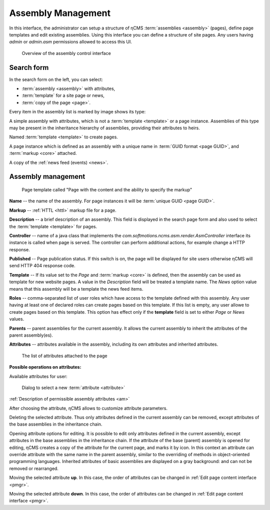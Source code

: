.. _amgr:

Assembly Management
===================

In this interface, the administrator can setup a structure of ηCMS :term:`assemblies <assembly>` (pages),
define page templates and edit existing assemblies. Using this interface you can define a structure of site pages.
Any users having `admin` or `admin.asm` permissions allowed to access this UI.

.. figure:: img/amgr_img1.png

    Overview of the assembly control interface

Search form
-----------

In the search form on the left, you can select:

* :term:`assembly <assembly>` with attributes,
* :term:`template` for a site page or news,
* :term:`copy of the page <page>`.

Every item in the assembly list is marked by image shows its type:

.. image:: img/amgr_other.png
    :align: left

A simple assembly with attributes, which is not a :term:`template <template>` or a page instance.
Assemblies of this type may be present in the inheritance hierarchy of assemblies,
providing their attributes to heirs.

.. image:: img/amgr_template.png
    :align: left

Named :term:`template <template>` to create pages.

.. image:: img/amgr_page.png
    :align: left

A page instance which is defined as an assembly with
a unique name in :term:`GUID format <page GUID>`,
and :term:`markup <core>` attached.

.. image:: img/amgr_news.png
    :align: left

A copy of the :ref:`news feed (events) <news>`.


Assembly management
-------------------

.. figure:: img/amgr_img2.png

    Page template called "Page with the content and the ability to specify the markup"

**Name** -- the name of the assembly. For page instances it will be :term:`unique GUID <page GUID>`.

**Markup** -- :ref:`HTTL <httl>` markup file for a page.

**Description** -- a brief description of an assembly. This field is displayed
in the search page form and also used to select the :term:`template <template>` for pages.

**Controller** -- name of a java class that implements
the `com.softmotions.ncms.asm.render.AsmController` interface
its instance is called when page is served. The controller can perform
additional actions, for example change a HTTP response.

**Published** -- Page publication status. If this switch is on, the page
will be displayed for site users otherwise ηCMS will send HTTP 404 response code.

**Template** -- If its value set to the `Page` and :term:`markup <core>` is defined,
then the assembly can be used as template for new website pages. A value in the `Description` field
will be treated a template name. The `News` option value means that this assembly will be a template
the news feed items.

**Roles** -- comma-separated list of user roles which have access to the template defined with this assembly.
Any user having at least one of declared roles can create pages based on this template. If this list is empty,
any user allowe to create pages based on this template. This option has effect only if the **template** field is
set to either `Page` or `News` values.

**Parents** -- parent assemblies for the current assembly. It allows the current assembly
to inherit the attributes of the parent assembly(es).

**Attributes** -- attributes available in the assembly, including its own attributes and
inherited attributes.

.. figure:: img/amgr_img9.png

    The list of attributes attached to the page

**Possible operations on attributes:**

.. image:: img/amgr_img3.png
    :align: left

Available attributes for user:

.. figure:: img/amgr_img6.png

   Dialog to select a new :term:`attribute <attribute>`

:ref:`Description of permissible assembly attributes <am>`

After choosing the attribute, ηCMS allows to customize attribute parameters.

.. image:: img/amgr_img4.png
    :align: left

Deleting the selected attribute. Thus only attributes
defined in the current assembly can be removed, except attributes
of the base assemblies in the inheritance chain.

.. image:: img/amgr_img5.png
    :align: left

Opening attribute options for editing. It is possible to edit only attributes
defined in the current assembly, except attributes in the base assemblies
in the inheritance chain. If the attribute of the base (parent) assembly is opened for editing,
ηCMS creates a copy of the attribute for the current page, and marks it by |img_star| icon.
In this context an attribute can override attribute with the same name in the parent assembly,
similar to the overriding of methods in object-oriented programming languages.
Inherited attributes of basic assemblies are displayed on a gray background: |img_grey|
and can not be removed or rearranged.

.. image:: img/amgr_img10.png
    :align: left

Moving the selected attribute **up**. In this case, the order of attributes
can be changed in :ref:`Edit page content interface <pmgr>`.

.. image:: img/amgr_img11.png
    :align: left

Moving the selected attribute **down**. In this case, the order of attributes
can be changed in :ref:`Edit page content interface <pmgr>`.

.. |img_star| image:: img/amgr_img7.png
.. |img_grey| image:: img/amgr_img8.png

